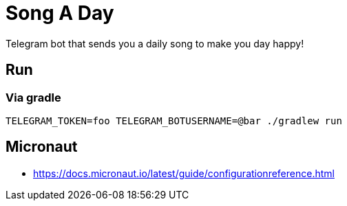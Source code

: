 = Song A Day

Telegram bot that sends you a daily song to make you day happy!

== Run
=== Via gradle

[source,shell]
----
TELEGRAM_TOKEN=foo TELEGRAM_BOTUSERNAME=@bar ./gradlew run
----

== Micronaut
- https://docs.micronaut.io/latest/guide/configurationreference.html
